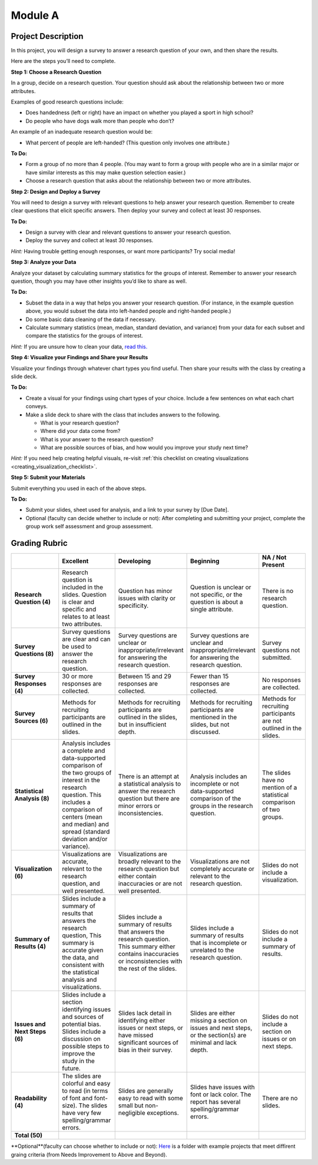 .. Copyright (C)  Google, Runestone Interactive LLC
   This work is licensed under the Creative Commons Attribution-ShareAlike 4.0
   International License. To view a copy of this license, visit
   http://creativecommons.org/licenses/by-sa/4.0/.


Module A
========

Project Description
-------------------

In this project, you will design a survey to answer a research question of your
own, and then share the results.

Here are the steps you’ll need to complete.
 
**Step 1: Choose a Research Question**

In a group, decide on a research question. Your question should ask about the 
relationship between two or more attributes. 

Examples of good research questions include:

- Does handedness (left or right) have an impact on whether you played a sport
  in high school? 
- Do people who have dogs walk more than people who don’t?

An example of an inadequate research question would be: 

- What percent of people are left-handed? (This question only involves one 
  attribute.) 

**To Do:**

- Form a group of no more than 4 people. (You may want to form a group with 
  people who are in a similar major or have similar interests as this may make 
  question selection easier.)
- Choose a research question that asks about the relationship between two or 
  more attributes. 
 
**Step 2: Design and Deploy a Survey** 

You will need to design a survey with relevant questions to help answer your 
research question. Remember to create clear questions that elicit specific 
answers. Then deploy your survey and collect at least 30 responses.

**To Do:**

- Design a survey with clear and relevant questions to answer your research 
  question. 
- Deploy the survey and collect at least 30 responses. 

*Hint:*
Having trouble getting enough responses, or want more participants? Try social 
media!
 
**Step 3: Analyze your Data** 

Analyze your dataset by calculating summary statistics for the groups of 
interest. Remember to answer your research question, though you may have other 
insights you’d like to share as well.

**To Do:**

- Subset the data in a way that helps you answer your research question.  
  (For instance, in the example question above, you would subset the data into 
  left-handed people and right-handed people.)
- Do some basic data cleaning of the data if necessary. 
- Calculate summary statistics (mean, median, standard deviation, and variance) 
  from your data for each subset and compare the statistics for the groups of 
  interest.

*Hint:* 
If you are unsure how to clean your data, `read this.`_
 

**Step 4: Visualize your Findings and Share your Results** 

Visualize your findings through whatever chart types you find useful. Then 
share your results with the class by creating a slide deck. 

**To Do:** 

- Create a visual for your findings using chart types of your choice. Include a 
  few sentences on what each chart conveys. 
- Make a slide deck to share with the class that includes answers to the following. 

  - What is your research question?
  - Where did your data come from?
  - What is your answer to the research question?
  - What are possible sources of bias, and how would you improve your study 
    next time?

*Hint:* 
If you need help creating helpful visuals, re-visit :ref:`this checklist on 
creating visualizations <creating_visualization_checklist>`. 

**Step 5: Submit your Materials**

Submit everything you used in each of the above steps.

**To Do:** 

- Submit your slides, sheet used for analysis, and a link to your survey by 
  [Due Date].
- Optional (faculty can decide whether to include or not): After completing and 
  submitting your project, complete the group work self assessment and group 
  assessment.


Grading Rubric
--------------

.. list-table::
   :widths: 20 20 20 20 20
   :header-rows: 1
   :stub-columns: 1
   :align: left

   * -
     - **Excellent**
     - **Developing**
     - **Beginning**
     - **NA / Not Present**

   * - **Research Question (4)**
     - Research question is included in the slides. Question is clear and
       specific and relates to at least two attributes.
     - Question has minor issues with clarity or specificity.
     - Question is unclear or not specific, or the question is about a single
       attribute.
     - There is no research question.

   * - **Survey Questions (8)**
     - Survey questions are clear and can be used to answer the research
       question.
     - Survey questions are unclear or inappropriate/irrelevant for answering
       the research question.
     - Survey questions are unclear and inappropriate/irrelevant for answering
       the research question.
     - Survey questions not submitted.

   * - **Survey Responses (4)**
     - 30 or more responses are collected.
     - Between 15 and 29 responses are collected.
     - Fewer than 15 responses are collected.
     - No responses are collected.

   * - **Survey Sources (6)**
     - Methods for recruiting participants are outlined in the slides.
     - Methods for recruiting participants are outlined in the slides, but in
       insufficient depth.
     - Methods for recruiting participants are mentioned in the slides, but not
       discussed.
     - Methods for recruiting participants are not outlined in the slides.

   * - **Statistical Analysis (8)**
     - Analysis includes a complete and data-supported comparison of the two
       groups of interest in the research question. This includes a comparison
       of centers (mean and median) and spread (standard deviation and/or
       variance).
     - There is an attempt at a statistical analysis to answer the research
       question but there are minor errors or inconsistencies.
     - Analysis includes an incomplete or not data-supported comparison of the
       groups in the research question.
     - The slides have no mention of a statistical comparison of two groups.

   * - **Visualization (6)**
     - Visualizations are accurate, relevant to the research question, and well
       presented.
     - Visualizations are broadly relevant to the research question but either
       contain inaccuracies or are not well presented.
     - Visualizations are not completely accurate or relevant to the research
       question.
     - Slides do not include a visualization.

   * - **Summary of Results (4)**
     - Slides include a summary of results that answers the research question,
       This summary is accurate given the data, and consistent with the
       statistical analysis and visualizations.
     - Slides include a summary of results that answers the research question.
       This summary either contains inaccuracies or inconsistencies with the
       rest of the slides.
     - Slides include a summary of results that is incomplete or unrelated to
       the research question.
     - Slides do not include a summary of results.

   * - **Issues and Next Steps (6)**
     - Slides include a section identifying issues and sources of potential
       bias. Slides include a discussion on possible steps to improve the study
       in the future.
     - Slides lack detail in identifying either issues or next steps, or have
       missed significant sources of bias in their survey.
     - Slides are either missing a section on issues and next steps, or the
       section(s) are minimal and lack depth.
     - Slides do not include a section on issues or on next steps.

   * - **Readability (4)**
     - The slides are colorful and easy to read (in terms of font and
       font-size). The slides have very few spelling/grammar errors.
     - Slides are generally easy to read with some small but non-negligible
       exceptions.
     - Slides have issues with font or lack color. The report has several
       spelling/grammar errors.
     - There are no slides.

   * - **Total (50)**
     -
     -
     -
     -
**Optional**(faculty can choose whether to include or not): `Here`_ is a folder
with example projects that meet diffirent graing criteria (from Needs 
Improvement to Above and Beyond).   

.. _read this.: https://elitedatascience.com/data-cleaning
.. _Here : https://drive.google.com/open?id=1ywZa4HAaLPV5UvkQb6pkVFQeNYJOjqPb
